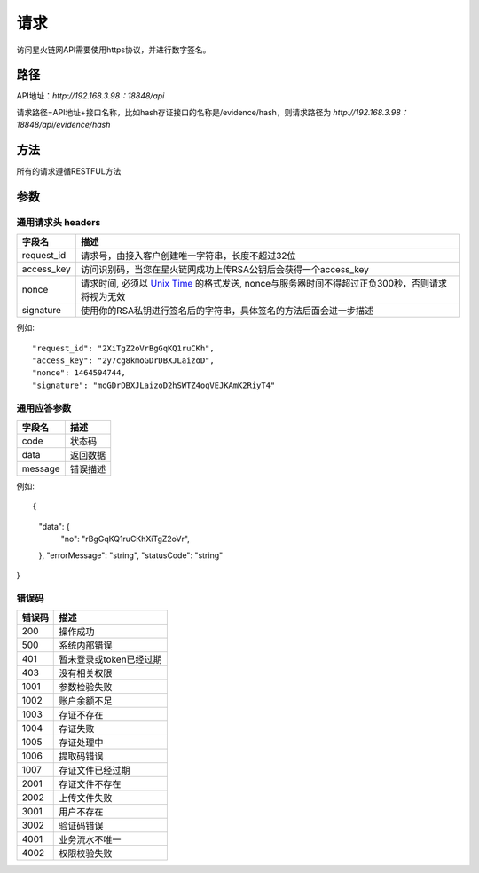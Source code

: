 请求
==============
访问星火链网API需要使用https协议，并进行数字签名。


路径
--------------


API地址：`http://192.168.3.98：18848/api`

请求路径=API地址+接口名称，比如hash存证接口的名称是/evidence/hash，则请求路径为
`http://192.168.3.98：18848/api/evidence/hash`


方法
--------------

所有的请求遵循RESTFUL方法

参数
--------------

.. _Unix Time: https://en.wikipedia.org/wiki/Unix_time

通用请求头 headers
^^^^^^^^^^^^^^^

=================  ================================================================
字段名 				描述
=================  ================================================================
request_id         请求号，由接入客户创建唯一字符串，长度不超过32位
access_key         访问识别码，当您在星火链网成功上传RSA公钥后会获得一个access_key
nonce              请求时间, 必须以 `Unix Time`_ 的格式发送, nonce与服务器时间不得超过正负300秒，否则请求将视为无效
signature          使用你的RSA私钥进行签名后的字符串，具体签名的方法后面会进一步描述
=================  ================================================================

例如::


"request_id": "2XiTgZ2oVrBgGqKQ1ruCKh",
"access_key": "2y7cg8kmoGDrDBXJLaizoD",
"nonce": 1464594744,
"signature": "moGDrDBXJLaizoD2hSWTZ4oqVEJKAmK2RiyT4"



通用应答参数
^^^^^^^^^^^^^^^

=================  ================================================================
字段名 				描述
=================  ================================================================
code                 状态码
data                 返回数据
message              错误描述
=================  ================================================================

例如::

{
    "data": {
        "no": "rBgGqKQ1ruCKhXiTgZ2oVr",
    },
    "errorMessage": "string",
    "statusCode": "string"
}



错误码
^^^^^^^^^^^^^^^

=================  ================================================================
错误码 				 描述
=================  ================================================================
200                  操作成功
500                  系统内部错误
401                  暂未登录或token已经过期
403                  没有相关权限
1001                 参数检验失败
1002                 账户余额不足
1003                 存证不存在
1004                 存证失败
1005                 存证处理中
1006                 提取码错误
1007                 存证文件已经过期
2001                 存证文件不存在
2002                 上传文件失败
3001                 用户不存在
3002                 验证码错误
4001                 业务流水不唯一
4002                 权限校验失败
=================  ================================================================
